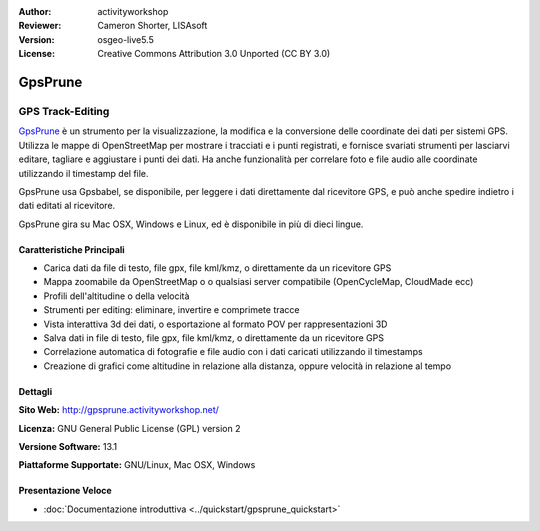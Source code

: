 :Author: activityworkshop
:Reviewer: Cameron Shorter, LISAsoft
:Version: osgeo-live5.5
:License: Creative Commons Attribution 3.0 Unported (CC BY 3.0)

.. image:: ../../images/project_logos/logo-prune.png
  :alt: project logo
  :align: right
  :target: http://gpsprune.activityworkshop.net/

GpsPrune
================================================================================

GPS Track-Editing
~~~~~~~~~~~~~~~~~~~~~~~~~~~~~~~~~~~~~~~~~~~~~~~~~~~~~~~~~~~~~~~~~~~~~~~~~~~~~~~~

`GpsPrune <http://gpsprune.activityworkshop.net/>`_ è un strumento per la visualizzazione,
la modifica e la conversione delle coordinate dei dati per sistemi GPS.  Utilizza 
le mappe di OpenStreetMap per mostrare i tracciati e i punti registrati, e fornisce
svariati strumenti per lasciarvi editare, tagliare e aggiustare i punti dei dati.
Ha anche funzionalità per correlare foto e file audio alle coordinate utilizzando
il timestamp del file.

GpsPrune usa Gpsbabel, se disponibile, per leggere i dati direttamente dal ricevitore GPS,
e può anche spedire indietro i dati editati al ricevitore.

GpsPrune gira su Mac OSX, Windows e Linux, ed è disponibile in più di dieci lingue.

Caratteristiche Principali
--------------------------------------------------------------------------------

.. image:: ../../images/screenshots/1024x768/prune_denver.png
  :scale: 50 %
  :alt: screenshot
  :align: right

* Carica dati da file di testo, file gpx, file kml/kmz, o direttamente da un ricevitore GPS
* Mappa zoomabile da OpenStreetMap o o qualsiasi server compatibile (OpenCycleMap, CloudMade ecc)
* Profili dell'altitudine o della velocità
* Strumenti per editing: eliminare, invertire e comprimete tracce
* Vista interattiva 3d dei dati, o esportazione al formato POV per rappresentazioni 3D
* Salva dati in file di testo, file gpx, file kml/kmz, o direttamente da un ricevitore GPS
* Correlazione automatica di fotografie e file audio con i dati caricati utilizzando il timestamps
* Creazione di grafici come altitudine in relazione alla distanza, oppure velocità in relazione al tempo

Dettagli
--------------------------------------------------------------------------------

**Sito Web:** http://gpsprune.activityworkshop.net/

**Licenza:** GNU General Public License (GPL) version 2

**Versione Software:** 13.1

**Piattaforme Supportate:** GNU/Linux, Mac OSX, Windows


Presentazione Veloce
--------------------------------------------------------------------------------

* :doc:`Documentazione introduttiva <../quickstart/gpsprune_quickstart>`

